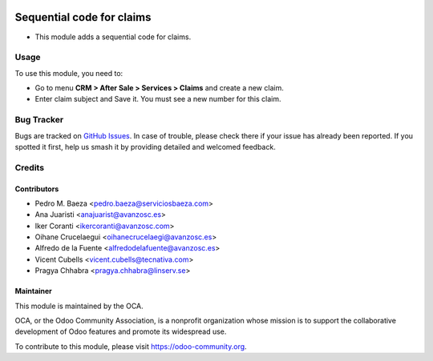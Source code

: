 .. image:: https://img.shields.io/badge/licence-AGPL--3-blue.svg
   :target: http://www.gnu.org/licenses/agpl
   :alt: License: AGPL-3

==========================
Sequential code for claims
==========================

* This module adds a sequential code for claims.

Usage
=====

To use this module, you need to:

* Go to menu **CRM > After Sale > Services > Claims** and create a new claim.
* Enter claim subject and Save it. You must see a new number for this claim.


.. image:: https://odoo-community.org/website/image/ir.attachment/5784_f2813bd/datas
   :alt: Try me on Runbot
   :target: https://runbot.odoo-community.org/runbot/111/11.0

Bug Tracker
===========

Bugs are tracked on `GitHub Issues <https://github.com/OCA/crm/issues>`_. In
case of trouble, please check there if your issue has already been reported.
If you spotted it first, help us smash it by providing detailed and welcomed
feedback.

Credits
=======

Contributors
------------

* Pedro M. Baeza <pedro.baeza@serviciosbaeza.com>
* Ana Juaristi <anajuarist@avanzosc.es>
* Iker Coranti <ikercoranti@avanzosc.com>
* Oihane Crucelaegui <oihanecrucelaegi@avanzosc.es>
* Alfredo de la Fuente <alfredodelafuente@avanzosc.es>
* Vicent Cubells <vicent.cubells@tecnativa.com>
* Pragya Chhabra <pragya.chhabra@linserv.se>

Maintainer
----------

.. image:: https://odoo-community.org/logo.png
   :alt: Odoo Community Association
   :target: https://odoo-community.org

This module is maintained by the OCA.

OCA, or the Odoo Community Association, is a nonprofit organization whose
mission is to support the collaborative development of Odoo features and
promote its widespread use.

To contribute to this module, please visit https://odoo-community.org.
